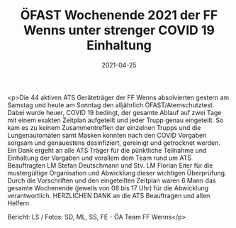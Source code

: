 #+TITLE: ÖFAST Wochenende 2021 der FF Wenns unter strenger COVID 19 Einhaltung
#+DATE: 2021-04-25
#+FACEBOOK_URL: https://facebook.com/ffwenns/posts/5478410898900657

<p>Die 44 aktiven ATS Geräteträger der FF Wenns absolvierten gestern am Samstag und heute am Sonntag den alljährlich ÖFAST/Atemschutztest. Dabei wurde heuer, COVID 19 bedingt, der gesamte Ablauf auf zwei Tage mit einem exakten Zeitplan aufgeteilt und jeder Trupp genau eingeteilt. So kam es zu keinem Zusammentreffen der einzelnen Trupps und die Lungenautomaten samt Masken konnten nach den COVID Vorgaben sorgsam und genauestens desinfiziert, gereinigt und getrocknet werden. Ein Dank ergeht an alle ATS Träger für die pünktliche Teilnahme und Einhaltung der Vorgaben und vorallem dem Team rund um ATS Beauftragten LM Stefan Deutschmann und Stv. LM Florian Eiter für die mustergültige Organisation und Abwicklung dieser wichtigen Überprüfung. Durch die Vorschriften und den eingeteilten Zeitplan waren 6 Mann das gesamte Wochenende (jeweils von 08 bis 17 Uhr) für die Abwicklung verantwortlich. HERZLICHEN DANK an die ATS Beauftragen und allen Helfern

Bericht: LS / Fotos: SD, ML, SS, FE - ÖA Team FF Wenns</p>
